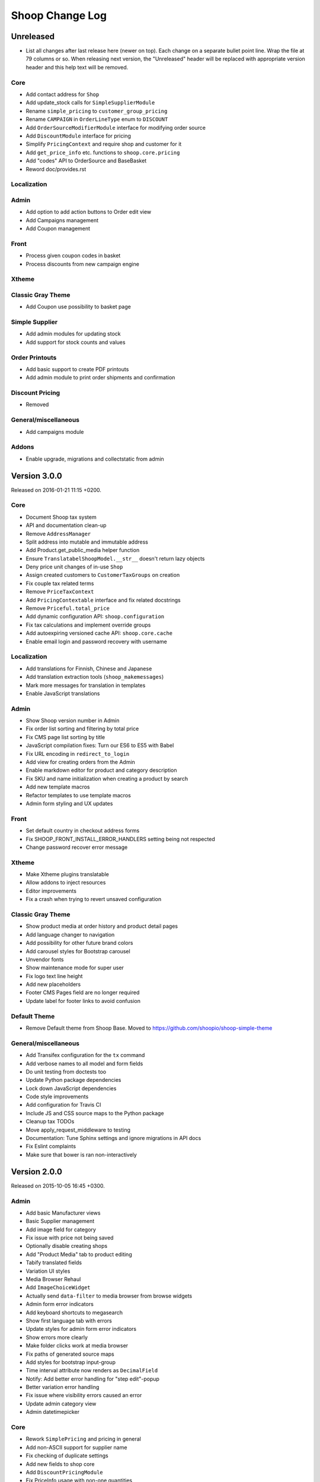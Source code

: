 Shoop Change Log
================

Unreleased
----------

- List all changes after last release here (newer on top).  Each change on a
  separate bullet point line.  Wrap the file at 79 columns or so.  When
  releasing next version, the "Unreleased" header will be replaced with
  appropriate version header and this help text will be removed.

Core
~~~~

- Add contact address for ``Shop``
- Add update_stock calls for ``SimpleSupplierModule``
- Rename ``simple_pricing`` to ``customer_group_pricing``
- Rename ``CAMPAIGN`` in ``OrderLineType`` enum to ``DISCOUNT``
- Add ``OrderSourceModifierModule`` interface for modifying order source
- Add ``DiscountModule`` interface for pricing
- Simplify ``PricingContext`` and require shop and customer for it
- Add ``get_price_info`` etc. functions to ``shoop.core.pricing``
- Add "codes" API to OrderSource and BaseBasket
- Reword doc/provides.rst

Localization
~~~~~~~~~~~~


Admin
~~~~~

- Add option to add action buttons to Order edit view
- Add Campaigns management
- Add Coupon management

Front
~~~~~

- Process given coupon codes in basket
- Process discounts from new campaign engine

Xtheme
~~~~~~


Classic Gray Theme
~~~~~~~~~~~~~~~~~~

- Add Coupon use possibility to basket page

Simple Supplier
~~~~~~~~~~~~~~~

- Add admin modules for updating stock
- Add support for stock counts and values

Order Printouts
~~~~~~~~~~~~~~~

- Add basic support to create PDF printouts
- Add admin module to print order shipments and confirmation

Discount Pricing
~~~~~~~~~~~~~~~~

- Removed

General/miscellaneous
~~~~~~~~~~~~~~~~~~~~~

- Add campaigns module

Addons
~~~~~~

- Enable upgrade, migrations and collectstatic from admin


Version 3.0.0
-------------

Released on 2016-01-21 11:15 +0200.

Core
~~~~

- Document Shoop tax system
- API and documentation clean-up
- Remove ``AddressManager``
- Split address into mutable and immutable address
- Add Product.get_public_media helper function
- Ensure ``TranslatabelShoopModel.__str__`` doesn't return lazy objects
- Deny price unit changes of in-use ``Shop``
- Assign created customers to ``CustomerTaxGroups`` on creation
- Fix couple tax related terms
- Remove ``PriceTaxContext``
- Add ``PricingContextable`` interface and fix related docstrings
- Remove ``Priceful.total_price``
- Add dynamic configuration API: ``shoop.configuration``
- Fix tax calculations and implement override groups
- Add autoexpiring versioned cache API: ``shoop.core.cache``
- Enable email login and password recovery with username

Localization
~~~~~~~~~~~~

- Add translations for Finnish, Chinese and Japanese
- Add translation extraction tools (``shoop_makemessages``)
- Mark more messages for translation in templates
- Enable JavaScript translations

Admin
~~~~~

- Show Shoop version number in Admin
- Fix order list sorting and filtering by total price
- Fix CMS page list sorting by title
- JavaScript compilation fixes: Turn our ES6 to ES5 with Babel
- Fix URL encoding in ``redirect_to_login``
- Add view for creating orders from the Admin
- Enable markdown editor for product and category description
- Fix SKU and name initialization when creating a product by search
- Add new template macros
- Refactor templates to use template macros
- Admin form styling and UX updates

Front
~~~~~

- Set default country in checkout address forms
- Fix SHOOP_FRONT_INSTALL_ERROR_HANDLERS setting being not respected
- Change password recover error message

Xtheme
~~~~~~

- Make Xtheme plugins translatable
- Allow addons to inject resources
- Editor improvements
- Fix a crash when trying to revert unsaved configuration

Classic Gray Theme
~~~~~~~~~~~~~~~~~~

- Show product media at order history and product detail pages
- Add language changer to navigation
- Add possibility for other future brand colors
- Add carousel styles for Bootstrap carousel
- Unvendor fonts
- Show maintenance mode for super user
- Fix logo text line height
- Add new placeholders
- Footer CMS Pages field are no longer required
- Update label for footer links to avoid confusion

Default Theme
~~~~~~~~~~~~~

- Remove Default theme from Shoop Base. Moved to
  https://github.com/shoopio/shoop-simple-theme

General/miscellaneous
~~~~~~~~~~~~~~~~~~~~~

- Add Transifex configuration for the ``tx`` command
- Add verbose names to all model and form fields
- Do unit testing from doctests too
- Update Python package dependencies
- Lock down JavaScript dependencies
- Code style improvements
- Add configuration for Travis CI
- Include JS and CSS source maps to the Python package
- Cleanup tax TODOs
- Move apply_request_middleware to testing
- Documentation: Tune Sphinx settings and ignore migrations in API docs
- Fix Eslint complaints
- Make sure that bower is ran non-interactively


Version 2.0.0
-------------

Released on 2015-10-05 16:45 +0300.

Admin
~~~~~

- Add basic Manufacturer views
- Basic Supplier management
- Add image field for category
- Fix issue with price not being saved
- Optionally disable creating shops
- Add "Product Media" tab to product editing
- Tabify translated fields
- Variation UI styles
- Media Browser Rehaul
- Add ``ImageChoiceWidget``
- Actually send ``data-filter`` to media browser from browse widgets
- Admin form error indicators
- Add keyboard shortcuts to megasearch
- Show first language tab with errors
- Update styles for admin form error indicators
- Show errors more clearly
- Make folder clicks work at media browser
- Fix paths of generated source maps
- Add styles for bootstrap input-group
- Time interval attribute now renders as ``DecimalField``
- Notify: Add better error handling for "step edit"-popup
- Better variation error handling
- Fix issue where visibility errors caused an error
- Update admin category view
- Admin datetimepicker

Core
~~~~

- Rework ``SimplePricing`` and pricing in general
- Add non-ASCII support for supplier name
- Fix checking of duplicate settings
- Add new fields to shop core
- Add ``DiscountPricingModule``
- Fix PriceInfo usage with non-one quantities
- Fix shoop.core.migrations.0006
- Tax clean-up and refactoring
- Prevent ``Shop`` being deleted when image was deleted

Front
~~~~~

- An all-new dynamic theming system, Xtheme
- Classic Gray: A new slick theme built on the Xtheme system
- Add ordering for cross sells template helper
- Fix ``get_root_categories`` performance
- Maintenance mode
- template_helpers: Fix get_pagination_variables
- Ensure user is logged in after activating account
- Customer URL now requires login
- Add support for Complex variations
- Add Default ErrorHandling
- Fix issue with variation children being listed for admin user
- Front: Fix issue with variation children visible in search results

General/miscellaneous
~~~~~~~~~~~~~~~~~~~~~

- Run ESLint on all the things!
- Prunes, manifests
- PEP8ify
- Various fixes
- Tests: Make test_user_detail_contact_seed not fail randomly
- Miscellaneous tiny fixes
- Fixes
- Cms duplicate
- Embetter patterns
- Saner sanity tools
- Workbench: Allow overriding couple settings from env


Version 1.2.0
-------------

Released on 2015-08-24 17:30 +0300.

- Admin: Polyfill forms to ensure IE support

- Fix uniqueness of some InternalIdentifierFields

  - Namely identifier field of Attribute, OrderStatus,
    ProductVariationVariable and ProductVariationVariableValue

- Admin: Show payment details in order views

- Coding Style: Clean-up and sort all imports

- Fix usages of too-direct imports of models

- Fix some unicode/bytes issues by adding "unicode_literals" imports

- Admin layout fixes

  - Update telemetry admin layout and add translations tags

  - Change the attributes icon from product edit to the right one

  - Move attributes in product type edit to it's own tab

  - Hide browser native horizontal scrollbar from main menu

- Admin: Product image management

- Admin: Product Variation management

- Front: Add cross-sells to product detail page in default template

- Admin: Fix menu scrolling

- Upgrade Python and npm dependencies

- Admin: Shop management

- Front: Add link to admin panel in default template

- Admin: Fix product attributes getting cleared unless they were edited

- Admin: Product Sales Unit management

- Admin: Add ProductChoiceWidget for selecting Products

- Admin: Product cross-sell management

- Admin: Styling: Add borders to bootstrap select

- Admin: Fix showing details of a CompanyContact

- Admin: Fix showing current addresses in contact details


Version 1.1.0
-------------

Released on 2015-07-03 12:30 +0300.

- Improve "Getting Started with Shoop Development" documentation

- Add a basic REST API for reading/writing products and reading orders

- Use the database to store shopping baskets by default

- Implement pluggable shopping basket storage backends

- Implement basic contact group admin

- Add telemetry (usage statistics) system

- Add Dockerfile

- Improve admin login flow

- Document settings; make documentation builds available on ReadTheDocs

- Make release packaging much more robust

- Generate order keys in a secure manner

- Trim admin search strings

- Embetter admin order layouts

- Create the Shop as active with ``shoop_init`` management command

- Fix usages of ``Category.get_ancestors()`` in templates

- Remove Stripe integration (shoop.stripe)

  - It now lives in https://github.com/shoopio/shoop-stripe

- Core: Declare correct ``required_installed_apps`` in AppConfig

- Fix handling of tuple-format ``required_installed_apps``

- Fix Money class to not read settings at instance creation

- Fix management command ``shoop_show_settings`` for Python 3

- Add Addon documentation (doc/addons.rst)


Version 1.0.0
-------------

Released on 2015-06-04 16:30 +0300.

- The first Open Source version of Shoop.
